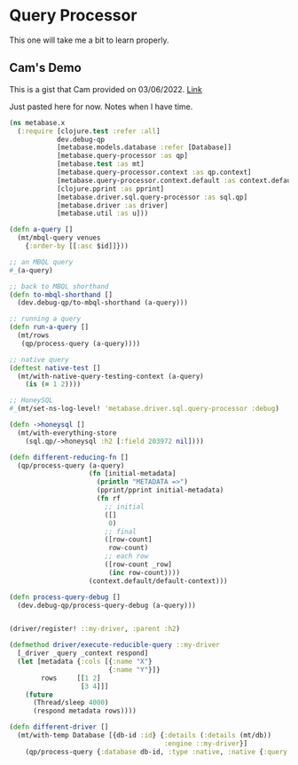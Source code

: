 * Query Processor
This one will take me a bit to learn properly.

** Cam's Demo
This is a gist that Cam provided on 03/06/2022. [[https://gist.githubusercontent.com/camsaul/32d5348d7e6904cbdf930e4f0dafb5b0/raw/7fab0b33f0b707b492b0e10e92fe6d9a9e61e76c/x.clj][Link]]

Just pasted here for now. Notes when I have time.

#+begin_src clojure
(ns metabase.x
  (:require [clojure.test :refer :all]
            dev.debug-qp
            [metabase.models.database :refer [Database]]
            [metabase.query-processor :as qp]
            [metabase.test :as mt]
            [metabase.query-processor.context :as qp.context]
            [metabase.query-processor.context.default :as context.default]
            [clojure.pprint :as pprint]
            [metabase.driver.sql.query-processor :as sql.qp]
            [metabase.driver :as driver]
            [metabase.util :as u]))

(defn a-query []
  (mt/mbql-query venues
    {:order-by [[:asc $id]]}))

;; an MBQL query
#_(a-query)

;; back to MBQL shorthand
(defn to-mbql-shorthand []
  (dev.debug-qp/to-mbql-shorthand (a-query)))

;; running a query
(defn run-a-query []
  (mt/rows
   (qp/process-query (a-query))))

;; native query
(deftest native-test []
  (mt/with-native-query-testing-context (a-query)
    (is (= 1 2))))

;; HoneySQL
#_(mt/set-ns-log-level! 'metabase.driver.sql.query-processor :debug)

(defn ->honeysql []
  (mt/with-everything-store
    (sql.qp/->honeysql :h2 [:field 203972 nil])))

(defn different-reducing-fn []
  (qp/process-query (a-query)
                    (fn [initial-metadata]
                      (println "METADATA =>")
                      (pprint/pprint initial-metadata)
                      (fn rf
                        ;; initial
                        ([]
                         0)
                        ;; final
                        ([row-count]
                         row-count)
                        ;; each row
                        ([row-count _row]
                         (inc row-count))))
                    (context.default/default-context)))

(defn process-query-debug []
  (dev.debug-qp/process-query-debug (a-query)))


(driver/register! ::my-driver, :parent :h2)

(defmethod driver/execute-reducible-query ::my-driver
  [_driver _query _context respond]
  (let [metadata {:cols [{:name "X"}
                         {:name "Y"}]}
        rows     [[1 2]
                  [3 4]]]
    (future
      (Thread/sleep 4000)
      (respond metadata rows))))

(defn different-driver []
  (mt/with-temp Database [{db-id :id} {:details (:details (mt/db))
                                       :engine ::my-driver}]
    (qp/process-query {:database db-id, :type :native, :native {:query "HELLO"}})))


#+end_src
